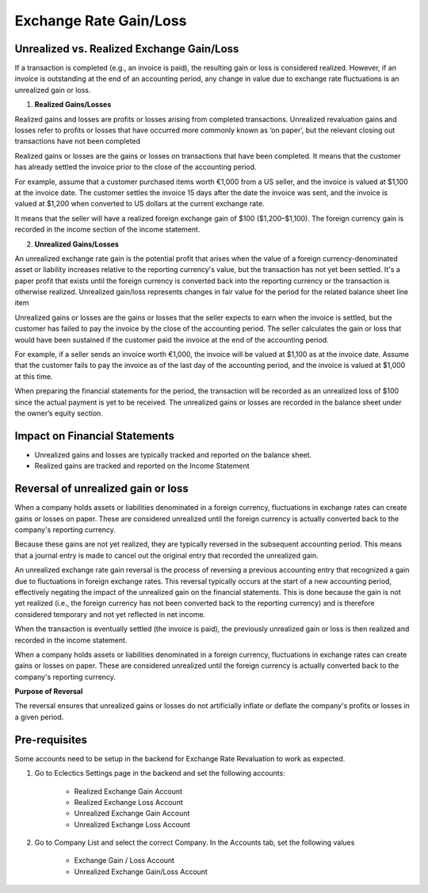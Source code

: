 Exchange Rate Gain/Loss
=======================

Unrealized vs. Realized Exchange Gain/Loss
------------------------------------------
If a transaction is completed (e.g., an invoice is paid), the resulting gain or loss is considered realized. However, if an invoice is outstanding at the end of an accounting period, any change in value due to exchange rate fluctuations is an unrealized gain or loss.  

1. **Realized Gains/Losses**

Realized gains and losses are profits or losses arising from completed transactions. Unrealized revaluation gains and losses refer to profits or losses that have occurred more commonly known as ‘on paper’, but the relevant closing out transactions have not been completed

Realized gains or losses are the gains or losses on transactions that have been completed. It means that the customer has already settled the invoice prior to the close of the accounting period.

For example, assume that a customer purchased items worth €1,000 from a US seller, and the invoice is valued at $1,100 at the invoice date. The customer settles the invoice 15 days after the date the invoice was sent, and the invoice is valued at $1,200 when converted to US dollars at the current exchange rate.

It means that the seller will have a realized foreign exchange gain of $100 ($1,200–$1,100). The foreign currency gain is recorded in the income section of the income statement.

2. **Unrealized Gains/Losses**

An unrealized exchange rate gain is the potential profit that arises when the value of a foreign currency-denominated asset or liability increases relative to the reporting currency's value, but the transaction has not yet been settled. It's a paper profit that exists until the foreign currency is converted back into the reporting currency or the transaction is otherwise realized. Unrealized gain/loss represents changes in fair value for the period for the related balance sheet line item

Unrealized gains or losses are the gains or losses that the seller expects to earn when the invoice is settled, but the customer has failed to pay the invoice by the close of the accounting period. The seller calculates the gain or loss that would have been sustained if the customer paid the invoice at the end of the accounting period.

For example, if a seller sends an invoice worth €1,000, the invoice will be valued at $1,100 as at the invoice date. Assume that the customer fails to pay the invoice as of the last day of the accounting period, and the invoice is valued at $1,000 at this time.

When preparing the financial statements for the period, the transaction will be recorded as an unrealized loss of $100 since the actual payment is yet to be received. The unrealized gains or losses are recorded in the balance sheet under the owner’s equity section.


Impact on Financial Statements
------------------------------

- Unrealized gains and losses are typically tracked and reported on the balance sheet.
- Realized gains are tracked and reported on the Income Statement

Reversal of unrealized gain or loss
-----------------------------------

When a company holds assets or liabilities denominated in a foreign currency, fluctuations in exchange rates can create gains or losses on paper. These are considered unrealized until the foreign currency is actually converted back to the company's reporting currency. 

Because these gains are not yet realized, they are typically reversed in the subsequent accounting period. This means that a journal entry is made to cancel out the original entry that recorded the unrealized gain. 

An unrealized exchange rate gain reversal is the process of reversing a previous accounting entry that recognized a gain due to fluctuations in foreign exchange rates. This reversal typically occurs at the start of a new accounting period, effectively negating the impact of the unrealized gain on the financial statements. This is done because the gain is not yet realized (i.e., the foreign currency has not been converted back to the reporting currency) and is therefore considered temporary and not yet reflected in net income. 

When the transaction is eventually settled (the invoice is paid), the previously unrealized gain or loss is then realized and recorded in the income statement. 

When a company holds assets or liabilities denominated in a foreign currency, fluctuations in exchange rates can create gains or losses on paper. These are considered unrealized until the foreign currency is actually converted back to the company's reporting currency. 

**Purpose of Reversal**

The reversal ensures that unrealized gains or losses do not artificially inflate or deflate the company's profits or losses in a given period. 


Pre-requisites
--------------

Some accounts need to be setup in the backend for Exchange Rate Revaluation to work as expected. 

1. Go to Eclectics Settings page in the backend and set the following accounts:

    - Realized Exchange Gain Account
    - Realized Exchange Loss Account
    - Unrealized Exchange Gain Account
    - Unrealized Exchange Loss Account

2. Go to Company List and select the correct Company. In the Accounts tab, set the following values

    - Exchange Gain / Loss Account
    - Unrealized Exchange Gain/Loss Account

